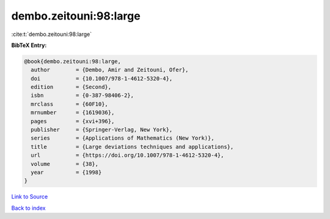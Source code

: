 dembo.zeitouni:98:large
=======================

:cite:t:`dembo.zeitouni:98:large`

**BibTeX Entry:**

.. code-block:: bibtex

   @book{dembo.zeitouni:98:large,
     author        = {Dembo, Amir and Zeitouni, Ofer},
     doi           = {10.1007/978-1-4612-5320-4},
     edition       = {Second},
     isbn          = {0-387-98406-2},
     mrclass       = {60F10},
     mrnumber      = {1619036},
     pages         = {xvi+396},
     publisher     = {Springer-Verlag, New York},
     series        = {Applications of Mathematics (New York)},
     title         = {Large deviations techniques and applications},
     url           = {https://doi.org/10.1007/978-1-4612-5320-4},
     volume        = {38},
     year          = {1998}
   }

`Link to Source <https://doi.org/10.1007/978-1-4612-5320-4},>`_


`Back to index <../By-Cite-Keys.html>`_
